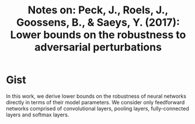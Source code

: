 #+TITLE: Notes on: Peck, J., Roels, J., Goossens, B., & Saeys, Y. (2017): Lower bounds on the robustness to adversarial perturbations

* Gist

In this work, we derive lower bounds on the robustness of neural networks
directly in terms of their model parameters.  We consider only feedforward
networks comprised of convolutional layers, pooling layers, fully-connected
layers and softmax layers.
